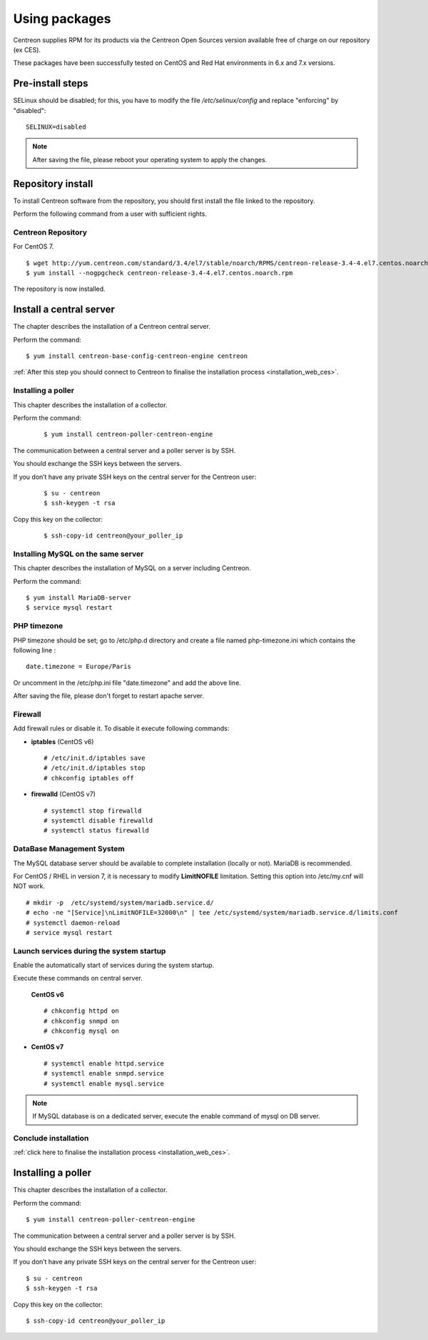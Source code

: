 .. _install_from_packages:

==============
Using packages
==============

Centreon supplies RPM for its products via the Centreon Open Sources version available free of charge on our repository (ex CES).

These packages have been successfully tested on CentOS and Red Hat environments in 6.x and 7.x versions.

*****************
Pre-install steps
*****************

SELinux should be disabled; for this, you have to modify the file */etc/selinux/config* and replace "enforcing" by "disabled":

::

    SELINUX=disabled

.. note::
    After saving the file, please reboot your operating system to apply the changes.

******************
Repository install
******************

To install Centreon software from the repository, you should first install the file linked to the repository.

Perform the following command from a user with sufficient rights.

Centreon Repository
-------------------

For CentOS 7.

::

   $ wget http://yum.centreon.com/standard/3.4/el7/stable/noarch/RPMS/centreon-release-3.4-4.el7.centos.noarch.rpm
   $ yum install --nogpgcheck centreon-release-3.4-4.el7.centos.noarch.rpm


The repository is now installed.


************************
Install a central server
************************

The chapter describes the installation of a Centreon central server.

Perform the command:

::

  $ yum install centreon-base-config-centreon-engine centreon

:ref:`After this step you should connect to Centreon to finalise the installation process <installation_web_ces>`.

Installing a poller
--------------------

This chapter describes the installation of a collector.

Perform the command:

 ::

 $ yum install centreon-poller-centreon-engine

The communication between a central server and a poller server is by SSH.

You should exchange the SSH keys between the servers.

If you don’t have any private SSH keys on the central server for the Centreon user:

 ::

 $ su - centreon
 $ ssh-keygen -t rsa

Copy this key on the collector:

 ::

 $ ssh-copy-id centreon@your_poller_ip


Installing MySQL on the same server
-----------------------------------

This chapter describes the installation of MySQL on a server including Centreon.

Perform the command:

::

   $ yum install MariaDB-server
   $ service mysql restart


PHP timezone
------------

PHP timezone should be set; go to /etc/php.d directory and create a file named php-timezone.ini which contains the following line :

::

    date.timezone = Europe/Paris

Or uncomment in the /etc/php.ini file "date.timezone" and add the above line.

After saving the file, please don't forget to restart apache server.

Firewall
--------

Add firewall rules or disable it. To disable it execute following commands:

* **iptables** (CentOS v6) ::

    # /etc/init.d/iptables save
    # /etc/init.d/iptables stop
    # chkconfig iptables off

* **firewalld** (CentOS v7) ::

    # systemctl stop firewalld
    # systemctl disable firewalld
    # systemctl status firewalld

DataBase Management System
--------------------------

The MySQL database server should be available to complete installation (locally or not). MariaDB is recommended.

For CentOS / RHEL in version 7, it is necessary to modify **LimitNOFILE** limitation.
Setting this option into /etc/my.cnf will NOT work.

::

   # mkdir -p  /etc/systemd/system/mariadb.service.d/
   # echo -ne "[Service]\nLimitNOFILE=32000\n" | tee /etc/systemd/system/mariadb.service.d/limits.conf
   # systemctl daemon-reload
   # service mysql restart

Launch services during the system startup
-----------------------------------------

Enable the automatically start of services during the system startup.

Execute these commands on central server.

 **CentOS v6** ::

    # chkconfig httpd on
    # chkconfig snmpd on
    # chkconfig mysql on

* **CentOS v7** ::

    # systemctl enable httpd.service
    # systemctl enable snmpd.service
    # systemctl enable mysql.service

.. note::
    If MySQL database is on a dedicated server, execute the enable command of mysql on DB server.

Conclude installation
---------------------

:ref:`click here to finalise the installation process <installation_web_ces>`.

*******************
Installing a poller
*******************

This chapter describes the installation of a collector.

Perform the command:

::

  $ yum install centreon-poller-centreon-engine

The communication between a central server and a poller server is by SSH.

You should exchange the SSH keys between the servers.

If you don’t have any private SSH keys on the central server for the Centreon user:

::

    $ su - centreon
    $ ssh-keygen -t rsa

Copy this key on the collector:

::

    $ ssh-copy-id centreon@your_poller_ip
